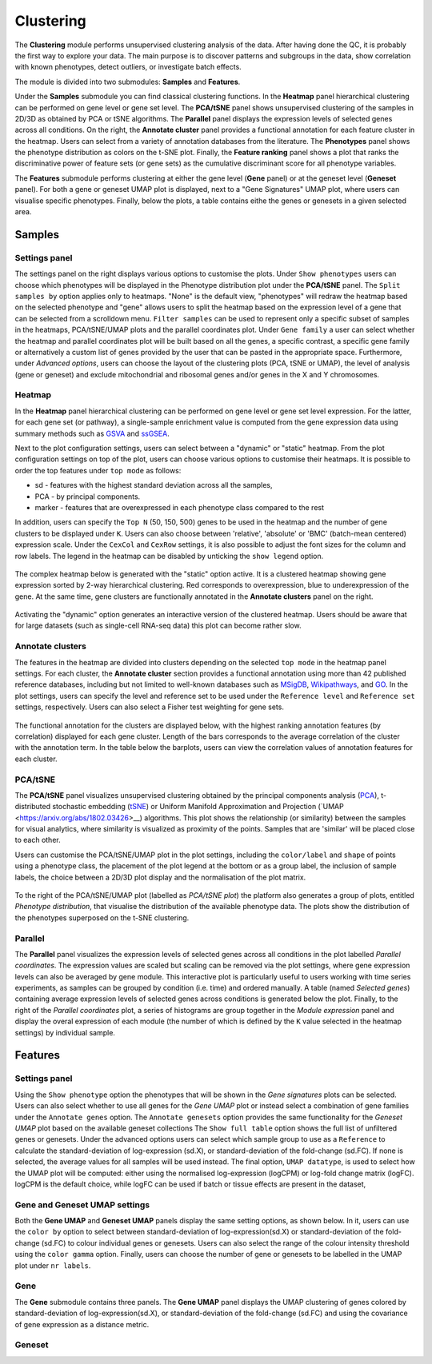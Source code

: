 .. _Clustering:

Clustering
================================================================================

The **Clustering** module performs unsupervised clustering analysis of the data. 
After having done the QC, it is probably the first way to explore your data. 
The main purpose is to discover patterns and subgroups in the data, show correlation
with known phenotypes, detect outliers, or investigate batch effects.

The module is divided into two submodules: **Samples** and **Features**.

Under the **Samples** submodule you can find classical clustering functions.
In the **Heatmap** panel hierarchical clustering can be performed on gene level 
or gene set level. The **PCA/tSNE** panel shows unsupervised clustering of the samples 
in 2D/3D as obtained by PCA or tSNE algorithms. The **Parallel** panel displays the 
expression levels of selected genes across all conditions.
On the right, the **Annotate cluster** panel provides a functional annotation for each 
feature cluster in the heatmap. Users can select from a variety of annotation databases 
from the literature. The **Phenotypes** panel shows the phenotype distribution as colors
on the t-SNE plot. Finally, the **Feature ranking** panel  shows a plot that ranks 
the discriminative power of feature sets (or gene sets) as the cumulative discriminant 
score for all phenotype variables.

The **Features** submodule performs clustering at either the gene level (**Gene** panel)
or at the geneset level (**Geneset** panel). For both a gene or geneset UMAP plot is
displayed, next to a "Gene Signatures" UMAP plot, where users can visualise specific 
phenotypes. Finally, below the plots, a table contains eithe the genes or genesets 
in a given selected area.



Samples
*******************************************************************************

Settings panel
--------------------------------------------------------------------------------
The settings panel on the right displays various options to customise the plots.
Under ``Show phenotypes`` users can choose which phenotypes will be displayed in the
Phenotype distribution plot under the **PCA/tSNE** panel.
The ``Split samples by`` option applies only to heatmaps. "None" is the default view, 
"phenotypes" will redraw the heatmap based on the selected phenotype and "gene" allows
users to split the heatmap based on the expression level of a gene that can be selected
from a scrolldown menu. ``Filter samples`` can be used to represent only a specific
subset of samples in the heatmaps, PCA/tSNE/UMAP plots and the parallel coordinates plot.
Under ``Gene family`` a user can select whether the heatmap and parallel coordinates plot
will be built based on all the genes, a specific contrast, a specific gene family 
or alternatively a custom list of genes provided by the user that can be pasted 
in the appropriate space. 
Furthermore, under *Advanced options*, users can choose the layout of the clustering
plots (PCA, tSNE or UMAP), the level of analysis (gene or geneset) and exclude
mitochondrial and ribosomal genes and/or genes in the X and Y chromosomes.



.. figure:: figures_v3/Clustering_set.png
    :align: center
    :width: 15%


Heatmap
--------------------------------------------------------------------------------
In the **Heatmap** panel hierarchical clustering can be performed on
gene level or gene set level expression. For the latter, for each gene
set (or pathway), a single-sample enrichment value is computed from
the gene expression data using summary methods such as `GSVA
<https://bmcbioinformatics.biomedcentral.com/articles/10.1186/1471-2105-14-7>`__
and `ssGSEA
<https://bmcbioinformatics.biomedcentral.com/articles/10.1186/1471-2105-14-7>`__.

Next to the plot configuration settings, users can select between a "dynamic" or "static" heatmap.
From the plot configuration settings on top of the plot, users can choose various options to 
customise their heatmaps. It is possible to order the top features under ``top mode`` as follows:

* sd - features with the highest standard deviation across all the samples,
* PCA - by principal components.
* marker - features that are overexpressed in each phenotype class compared to the rest

In addition, users can specify the ``Top N`` (50, 150, 500) genes to be used 
in the heatmap and the number of gene clusters to be displayed under ``K``.
Users can also choose between 'relative', 'absolute' or 'BMC' (batch-mean centered) expression
scale. Under the ``CexCol`` and ``CexRow`` settings, it is also possible to adjust the font sizes
for the column and row labels. The legend in the heatmap can be disabled by unticking the
``show legend`` option.

.. figure:: figures_v3/heatmap_set.png
    :align: center
    :width: 20%
        
The complex heatmap below is generated with the "static" option active. 
It is a clustered heatmap showing gene expression sorted by 2-way hierarchical
clustering. Red corresponds to overexpression, blue to underexpression of the gene.
At the same time, gene clusters are functionally annotated in the **Annotate clusters**
panel on the right.

.. figure:: figures_v3/heatmap_stat.png
    :align: center
    :width: 100%

Activating the "dynamic" option generates an interactive version of the clustered heatmap. 
Users should be aware that for large datasets (such as single-cell RNA-seq data) this plot can become
rather slow.

.. figure:: figures_v3/heatmap_dyn.png
    :align: center
    :width: 100%


Annotate clusters
--------------------------------------------------------------------------------
The features in the heatmap are divided into clusters depending on the
selected ``top mode`` in the heatmap panel settings. For each cluster,
the **Annotate cluster** section provides a functional annotation
using more than 42 published reference databases, including but not
limited to well-known databases such as `MSigDB
<http://software.broadinstitute.org/gsea/msigdb/index.jsp>`__, `Wikipathways
<https://www.wikipathways.org/>`__, and `GO
<http://geneontology.org/>`__.  In the plot settings, users can
specify the level and reference set to be used under the ``Reference
level`` and ``Reference set`` settings, respectively. 
Users can also select a Fisher test weighting for gene sets.

.. figure:: figures_v3/K_annotation_opts.png
    :align: center
    :width: 20%

The functional annotation for the clusters are displayed below, with
the highest ranking annotation features (by correlation) displayed for
each gene cluster. Length of the bars corresponds to the average
correlation of the cluster with the annotation term. In the table
below the barplots, users can view the correlation values of
annotation features for each cluster.

.. figure:: figures_v3/K_annotation_plot.png
    :align: center
    :width: 50%


PCA/tSNE
--------------------------------------------------------------------------------
The **PCA/tSNE** panel visualizes unsupervised clustering obtained by the principal
components analysis (`PCA <https://www.ncbi.nlm.nih.gov/pubmed/19377034>`__), 
t-distributed stochastic embedding 
(`tSNE <http://jmlr.org/papers/volume15/vandermaaten14a/vandermaaten14a.pdf>`__) 
or Uniform Manifold Approximation and Projection (`UMAP <https://arxiv.org/abs/1802.03426>__) algorithms. 
This plot shows the relationship (or similarity) between the samples for visual 
analytics, where similarity is visualized as proximity of the points. 
Samples that are 'similar' will be placed close to each other.

Users can customise the PCA/tSNE/UMAP plot in the plot settings, including
the ``color/label`` and ``shape`` of points using a phenotype class, the placement
of the plot legend at the bottom or as a group label, the inclusion of sample labels,
the choice between a 2D/3D plot display and the normalisation of the plot matrix.

.. figure:: figures_v3/PCA_set.png
    :align: center
    :width: 20%

To the right of the PCA/tSNE/UMAP plot (labelled as *PCA/tSNE plot*) the platform also generates a group of
plots, entitled *Phenotype distribution*, that visualise the distribution of the available phenotype data.
The plots show the distribution of the phenotypes superposed on the t-SNE clustering.

.. figure:: figures_v3/PCA_tSNE.png
    :align: center
    :width: 100%


Parallel
--------------------------------------------------------------------------------
The **Parallel** panel visualizes the expression levels of selected genes across 
all conditions in the plot labelled *Parallel coordinates*. The expression values are 
scaled but scaling can be removed via the plot settings, where gene expression levels 
can also be averaged by gene module. This interactive plot is particularly useful to users 
working with time series experiments, as samples can be grouped by condition (i.e. time) and ordered manually.
A table (named *Selected genes*) containing average expression levels of selected genes across conditions is generated
below the plot. Finally, to the right of the *Parallel coordinates* plot, a series of histograms 
are group together in the *Module expression* panel and  display the overal expression of each module 
(the number of which is defined by the ``K`` value selected in the heatmap settings) by individual sample.

.. figure:: figures_v3/parallel.png
    :align: center
    :width: 100%

Features
*******************************************************************************

Settings panel
--------------------------------------------------------------------------------
Using the ``Show phenotype`` option the phenotypes that will be shown
in the *Gene signatures* plots can be selected. Users can also select whether
to use all genes for the *Gene UMAP* plot or instead select a combination 
of gene families under the ``Annotate genes`` option. The ``Annotate genesets``
option provides the same functionality for the *Geneset UMAP* plot based on the available
geneset collections The ``Show full table`` option shows the full list of unfiltered genes
or genesets. Under the advanced options users can select which sample group to use as
a ``Reference`` to calculate the standard-deviation of log-expression (sd.X), 
or standard-deviation of the fold-change (sd.FC). If none is selected, the average values
for all samples will be used instead. The final option, ``UMAP datatype``, is used to select 
how the UMAP plot will be computed: either using the normalised log-expression (logCPM) 
or log-fold change matrix (logFC). logCPM is the default choice, while logFC can be used 
if batch or tissue effects are present in the dataset,

.. figure:: figures_v3/features_set.png
    :align: center
    :width: 20%

Gene and Geneset UMAP settings
--------------------------------------------------------------------------------
Both the **Gene UMAP** and **Geneset UMAP** panels display the same setting options, as shown below. 
In it, users can use the ``color by`` option to select between standard-deviation of log-expression(sd.X) 
or standard-deviation of the fold-change (sd.FC) to colour individual genes or genesets. 
Users can also select the range of the colour intensity threshold using the ``color gamma`` option. 
Finally, users can choose the number of gene or genesets to be labelled in the UMAP plot under ``nr labels``. 

.. figure:: figures_v3/features_opt.png
    :align: center
    :width: 20%

Gene
--------------------------------------------------------------------------------
The **Gene** submodule contains three panels. The **Gene UMAP** panel displays 
the UMAP clustering of genes colored by standard-deviation of log-expression(sd.X), 
or standard-deviation of the fold-change (sd.FC) and using the covariance of gene expression
as a distance metric. 

.. figure:: figures_v3/parallel.png
    :align: center
    :width: 100%

Geneset
--------------------------------------------------------------------------------
